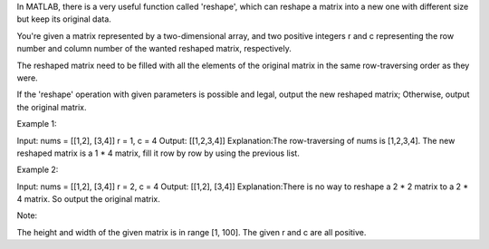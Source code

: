 In MATLAB, there is a very useful function called 'reshape', which can
reshape a matrix into a new one with different size but keep its
original data.

You're given a matrix represented by a two-dimensional array, and two
positive integers r and c representing the row number and column number
of the wanted reshaped matrix, respectively.

The reshaped matrix need to be filled with all the elements of the
original matrix in the same row-traversing order as they were.

If the 'reshape' operation with given parameters is possible and legal,
output the new reshaped matrix; Otherwise, output the original matrix.

Example 1:

Input: nums = [[1,2], [3,4]] r = 1, c = 4 Output: [[1,2,3,4]]
Explanation:The row-traversing of nums is [1,2,3,4]. The new reshaped
matrix is a 1 \* 4 matrix, fill it row by row by using the previous
list.

Example 2:

Input: nums = [[1,2], [3,4]] r = 2, c = 4 Output: [[1,2], [3,4]]
Explanation:There is no way to reshape a 2 \* 2 matrix to a 2 \* 4
matrix. So output the original matrix.

Note:

The height and width of the given matrix is in range [1, 100]. The given
r and c are all positive.
